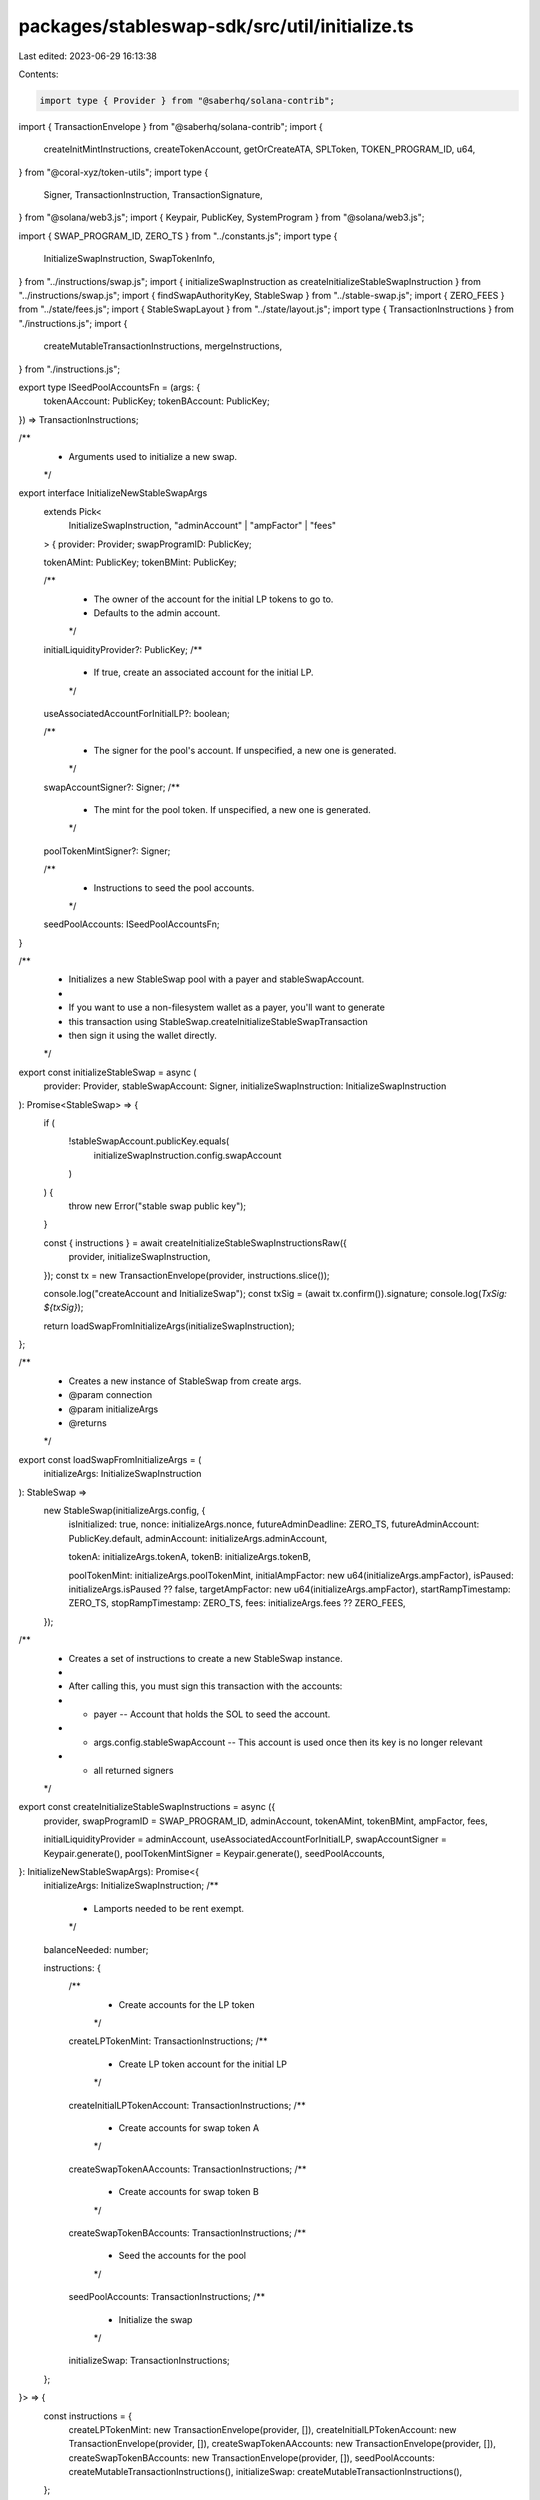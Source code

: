 packages/stableswap-sdk/src/util/initialize.ts
==============================================

Last edited: 2023-06-29 16:13:38

Contents:

.. code-block:: ts

    import type { Provider } from "@saberhq/solana-contrib";
import { TransactionEnvelope } from "@saberhq/solana-contrib";
import {
  createInitMintInstructions,
  createTokenAccount,
  getOrCreateATA,
  SPLToken,
  TOKEN_PROGRAM_ID,
  u64,
} from "@coral-xyz/token-utils";
import type {
  Signer,
  TransactionInstruction,
  TransactionSignature,
} from "@solana/web3.js";
import { Keypair, PublicKey, SystemProgram } from "@solana/web3.js";

import { SWAP_PROGRAM_ID, ZERO_TS } from "../constants.js";
import type {
  InitializeSwapInstruction,
  SwapTokenInfo,
} from "../instructions/swap.js";
import { initializeSwapInstruction as createInitializeStableSwapInstruction } from "../instructions/swap.js";
import { findSwapAuthorityKey, StableSwap } from "../stable-swap.js";
import { ZERO_FEES } from "../state/fees.js";
import { StableSwapLayout } from "../state/layout.js";
import type { TransactionInstructions } from "./instructions.js";
import {
  createMutableTransactionInstructions,
  mergeInstructions,
} from "./instructions.js";

export type ISeedPoolAccountsFn = (args: {
  tokenAAccount: PublicKey;
  tokenBAccount: PublicKey;
}) => TransactionInstructions;

/**
 * Arguments used to initialize a new swap.
 */
export interface InitializeNewStableSwapArgs
  extends Pick<
    InitializeSwapInstruction,
    "adminAccount" | "ampFactor" | "fees"
  > {
  provider: Provider;
  swapProgramID: PublicKey;

  tokenAMint: PublicKey;
  tokenBMint: PublicKey;

  /**
   * The owner of the account for the initial LP tokens to go to.
   * Defaults to the admin account.
   */
  initialLiquidityProvider?: PublicKey;
  /**
   * If true, create an associated account for the initial LP.
   */
  useAssociatedAccountForInitialLP?: boolean;

  /**
   * The signer for the pool's account. If unspecified, a new one is generated.
   */
  swapAccountSigner?: Signer;
  /**
   * The mint for the pool token. If unspecified, a new one is generated.
   */
  poolTokenMintSigner?: Signer;

  /**
   * Instructions to seed the pool accounts.
   */
  seedPoolAccounts: ISeedPoolAccountsFn;
}

/**
 * Initializes a new StableSwap pool with a payer and stableSwapAccount.
 *
 * If you want to use a non-filesystem wallet as a payer, you'll want to generate
 * this transaction using StableSwap.createInitializeStableSwapTransaction
 * then sign it using the wallet directly.
 */
export const initializeStableSwap = async (
  provider: Provider,
  stableSwapAccount: Signer,
  initializeSwapInstruction: InitializeSwapInstruction
): Promise<StableSwap> => {
  if (
    !stableSwapAccount.publicKey.equals(
      initializeSwapInstruction.config.swapAccount
    )
  ) {
    throw new Error("stable swap public key");
  }

  const { instructions } = await createInitializeStableSwapInstructionsRaw({
    provider,
    initializeSwapInstruction,
  });
  const tx = new TransactionEnvelope(provider, instructions.slice());

  console.log("createAccount and InitializeSwap");
  const txSig = (await tx.confirm()).signature;
  console.log(`TxSig: ${txSig}`);

  return loadSwapFromInitializeArgs(initializeSwapInstruction);
};

/**
 * Creates a new instance of StableSwap from create args.
 * @param connection
 * @param initializeArgs
 * @returns
 */
export const loadSwapFromInitializeArgs = (
  initializeArgs: InitializeSwapInstruction
): StableSwap =>
  new StableSwap(initializeArgs.config, {
    isInitialized: true,
    nonce: initializeArgs.nonce,
    futureAdminDeadline: ZERO_TS,
    futureAdminAccount: PublicKey.default,
    adminAccount: initializeArgs.adminAccount,

    tokenA: initializeArgs.tokenA,
    tokenB: initializeArgs.tokenB,

    poolTokenMint: initializeArgs.poolTokenMint,
    initialAmpFactor: new u64(initializeArgs.ampFactor),
    isPaused: initializeArgs.isPaused ?? false,
    targetAmpFactor: new u64(initializeArgs.ampFactor),
    startRampTimestamp: ZERO_TS,
    stopRampTimestamp: ZERO_TS,
    fees: initializeArgs.fees ?? ZERO_FEES,
  });

/**
 * Creates a set of instructions to create a new StableSwap instance.
 *
 * After calling this, you must sign this transaction with the accounts:
 * - payer -- Account that holds the SOL to seed the account.
 * - args.config.stableSwapAccount -- This account is used once then its key is no longer relevant
 * - all returned signers
 */
export const createInitializeStableSwapInstructions = async ({
  provider,
  swapProgramID = SWAP_PROGRAM_ID,
  adminAccount,
  tokenAMint,
  tokenBMint,
  ampFactor,
  fees,

  initialLiquidityProvider = adminAccount,
  useAssociatedAccountForInitialLP,
  swapAccountSigner = Keypair.generate(),
  poolTokenMintSigner = Keypair.generate(),
  seedPoolAccounts,
}: InitializeNewStableSwapArgs): Promise<{
  initializeArgs: InitializeSwapInstruction;
  /**
   * Lamports needed to be rent exempt.
   */
  balanceNeeded: number;

  instructions: {
    /**
     * Create accounts for the LP token
     */
    createLPTokenMint: TransactionInstructions;
    /**
     * Create LP token account for the initial LP
     */
    createInitialLPTokenAccount: TransactionInstructions;
    /**
     * Create accounts for swap token A
     */
    createSwapTokenAAccounts: TransactionInstructions;
    /**
     * Create accounts for swap token B
     */
    createSwapTokenBAccounts: TransactionInstructions;
    /**
     * Seed the accounts for the pool
     */
    seedPoolAccounts: TransactionInstructions;
    /**
     * Initialize the swap
     */
    initializeSwap: TransactionInstructions;
  };
}> => {
  const instructions = {
    createLPTokenMint: new TransactionEnvelope(provider, []),
    createInitialLPTokenAccount: new TransactionEnvelope(provider, []),
    createSwapTokenAAccounts: new TransactionEnvelope(provider, []),
    createSwapTokenBAccounts: new TransactionEnvelope(provider, []),
    seedPoolAccounts: createMutableTransactionInstructions(),
    initializeSwap: createMutableTransactionInstructions(),
  };

  // Create swap account if not specified
  const swapAccount = swapAccountSigner.publicKey;
  instructions.initializeSwap.signers.push(swapAccountSigner);

  // Create authority and nonce
  const [authority, nonce] = await findSwapAuthorityKey(
    swapAccount,
    swapProgramID
  );

  // Create LP token mint
  const { decimals } = await new SPLToken(
    provider.connection,
    tokenAMint,
    TOKEN_PROGRAM_ID,
    Keypair.generate()
  ).getMintInfo();
  const mintBalanceNeeded = await SPLToken.getMinBalanceRentForExemptMint(
    provider.connection
  );
  instructions.createLPTokenMint = await createInitMintInstructions({
    provider,
    mintKP: poolTokenMintSigner,
    mintAuthority: authority,
    decimals,
  });
  const poolTokenMint = poolTokenMintSigner.publicKey;

  // Create initial LP token account
  let initialLPAccount: PublicKey | undefined = undefined;
  if (useAssociatedAccountForInitialLP) {
    const lpAccount = await getOrCreateATA({
      provider,
      mint: poolTokenMint,
      owner: initialLiquidityProvider,
      payer: provider.wallet.publicKey,
    });
    initialLPAccount = lpAccount.address;

    if (lpAccount.instruction) {
      instructions.createInitialLPTokenAccount = new TransactionEnvelope(
        provider,
        [lpAccount.instruction]
      );
    }
  } else {
    const { key: unassociatedInitialLPAccount, tx: initialLPInstructions } =
      await createTokenAccount({
        provider,
        mint: poolTokenMint,
        owner: initialLiquidityProvider,
        payer: provider.wallet.publicKey,
      });
    initialLPAccount = unassociatedInitialLPAccount;
    instructions.createInitialLPTokenAccount = initialLPInstructions;
  }

  // Create Swap Token A account
  const { info: tokenA, instructions: tokenAInstructions } =
    await initializeSwapTokenInfo({
      provider,
      mint: tokenAMint,
      authority,
      admin: adminAccount,
    });
  mergeInstructions(instructions.createSwapTokenAAccounts, tokenAInstructions);

  // Create Swap Token B account
  const { info: tokenB, instructions: tokenBInstructions } =
    await initializeSwapTokenInfo({
      provider,
      mint: tokenBMint,
      authority,
      admin: adminAccount,
    });
  mergeInstructions(instructions.createSwapTokenBAccounts, tokenBInstructions);

  // Seed the swap's Token A and token B accounts with tokens
  // On testnet, this is usually a mint.
  // On mainnet, this is usually a token transfer.
  const seedPoolAccountsResult = seedPoolAccounts({
    tokenAAccount: tokenA.reserve,
    tokenBAccount: tokenB.reserve,
  });
  mergeInstructions(instructions.seedPoolAccounts, seedPoolAccountsResult);

  const initializeSwapInstruction: InitializeSwapInstruction = {
    config: {
      swapAccount: swapAccount,
      authority,
      swapProgramID,
      tokenProgramID: TOKEN_PROGRAM_ID,
    },

    adminAccount,
    tokenA,
    tokenB,

    poolTokenMint,
    destinationPoolTokenAccount: initialLPAccount,
    nonce,
    ampFactor,
    fees,
  };
  const {
    balanceNeeded: swapBalanceNeeded,
    instructions: initializeStableSwapInstructions,
  } = await createInitializeStableSwapInstructionsRaw({
    provider,
    initializeSwapInstruction,
  });
  mergeInstructions(instructions.initializeSwap, {
    instructions: initializeStableSwapInstructions,
    signers: [],
  });

  return {
    initializeArgs: initializeSwapInstruction,
    balanceNeeded: mintBalanceNeeded + swapBalanceNeeded,
    instructions,
  };
};

const initializeSwapTokenInfo = async ({
  provider,
  mint,
  authority,
  admin,
}: {
  provider: Provider;
  mint: PublicKey;
  authority: PublicKey;
  admin: PublicKey;
}): Promise<{
  info: SwapTokenInfo;
  instructions: TransactionInstructions;
}> => {
  // Create Swap Token Account
  const { key: tokenAccount, tx: createSwapTokenAccountInstructions } =
    await createTokenAccount({
      provider,
      mint,
      owner: authority,
      payer: provider.wallet.publicKey,
    });

  // Create Admin Fee Account
  const { key: adminFeeAccount, tx: createAdminFeeAccountInstructions } =
    await createTokenAccount({
      provider,
      mint,
      owner: admin,
      payer: provider.wallet.publicKey,
    });

  return {
    info: {
      mint,
      reserve: tokenAccount,
      adminFeeAccount: adminFeeAccount,
    },
    instructions: createSwapTokenAccountInstructions.combine(
      createAdminFeeAccountInstructions
    ),
  };
};

/**
 * Creates an unsigned InitializeSwap transaction.
 *
 * After calling this, you must sign this transaction with the accounts:
 * - payer -- Account that holds the SOL to seed the account.
 * - args.config.stableSwapAccount -- This account is used once then its key is no longer relevant
 */
export const createInitializeStableSwapInstructionsRaw = async ({
  provider,
  initializeSwapInstruction,
}: {
  provider: Provider;
  initializeSwapInstruction: InitializeSwapInstruction;
}): Promise<{
  balanceNeeded: number;
  instructions: readonly TransactionInstruction[];
}> => {
  // Allocate memory for the account
  const balanceNeeded = await StableSwap.getMinBalanceRentForExemptStableSwap(
    provider.connection
  );
  return {
    balanceNeeded,
    instructions: [
      SystemProgram.createAccount({
        fromPubkey: provider.wallet.publicKey,
        newAccountPubkey: initializeSwapInstruction.config.swapAccount,
        lamports: balanceNeeded,
        space: StableSwapLayout.span,
        programId: initializeSwapInstruction.config.swapProgramID,
      }),
      createInitializeStableSwapInstruction(initializeSwapInstruction),
    ],
  };
};

/**
 * Deploys a new StableSwap pool.
 */
export const deployNewSwap = async ({
  enableLogging = false,
  ...args
}: Omit<InitializeNewStableSwapArgs, "connection"> & {
  provider: Provider;
  enableLogging?: boolean;
}): Promise<{
  swap: StableSwap;
  initializeArgs: InitializeSwapInstruction;
  txSigs: {
    setupAccounts1: TransactionSignature;
    setupAccounts2: TransactionSignature;
    initializeSwap: TransactionSignature;
  };
}> => {
  const result = await createInitializeNewSwapTx(args);
  const { txs } = result;

  const { signature: setupAccounts1 } = await txs.setupAccounts1.confirm();
  if (enableLogging) {
    console.log(`Set up accounts pt 1: ${setupAccounts1}`);
  }
  const { signature: setupAccounts2 } = await txs.setupAccounts2.confirm();
  if (enableLogging) {
    console.log(`Set up accounts pt 2: ${setupAccounts2}`);
  }
  const { signature: initializeSwap } = await txs.initializeSwap.confirm();
  if (enableLogging) {
    console.log(`Initialize swap: ${initializeSwap}`);
  }

  return {
    ...result,
    txSigs: {
      setupAccounts1,
      setupAccounts2,
      initializeSwap,
    },
  };
};

/**
 * Creates the transactions for creating a new swap.
 *
 * This is split into two transactions: setup and initialize, to ensure we are under the size limit.
 */
export const createInitializeNewSwapTx = async (
  args: InitializeNewStableSwapArgs
): Promise<{
  swap: StableSwap;
  initializeArgs: InitializeSwapInstruction;
  txs: {
    setupAccounts1: TransactionEnvelope;
    setupAccounts2: TransactionEnvelope;
    initializeSwap: TransactionEnvelope;
  };
}> => {
  const { provider } = args;
  const { instructions, initializeArgs } =
    await createInitializeStableSwapInstructions({
      ...args,
    });

  const setupAccounts1 = (
    [
      "createLPTokenMint",
      "createSwapTokenAAccounts",
      "createSwapTokenBAccounts",
    ] as const
  )
    .map((method) => {
      return new TransactionEnvelope(
        provider,
        instructions[method].instructions.slice(),
        instructions[method].signers.slice()
      );
    })
    .reduce((acc, tx) => acc.combine(tx));

  const setupAccounts2 = (
    ["createInitialLPTokenAccount", "seedPoolAccounts"] as const
  )
    .map((method) => {
      return new TransactionEnvelope(
        provider,
        instructions[method].instructions.slice(),
        instructions[method].signers.slice()
      );
    })
    .reduce((acc, tx) => acc.combine(tx));

  const initializeSwap = new TransactionEnvelope(
    provider,
    instructions.initializeSwap.instructions.slice(),
    instructions.initializeSwap.signers.slice()
  );

  const newSwap = loadSwapFromInitializeArgs(initializeArgs);
  return {
    swap: newSwap,
    initializeArgs,
    txs: {
      setupAccounts1,
      setupAccounts2,
      initializeSwap,
    },
  };
};



